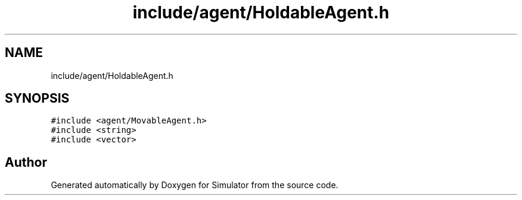 .TH "include/agent/HoldableAgent.h" 3 "Wed May 19 2021" "Simulator" \" -*- nroff -*-
.ad l
.nh
.SH NAME
include/agent/HoldableAgent.h
.SH SYNOPSIS
.br
.PP
\fC#include <agent/MovableAgent\&.h>\fP
.br
\fC#include <string>\fP
.br
\fC#include <vector>\fP
.br

.SH "Author"
.PP 
Generated automatically by Doxygen for Simulator from the source code\&.
